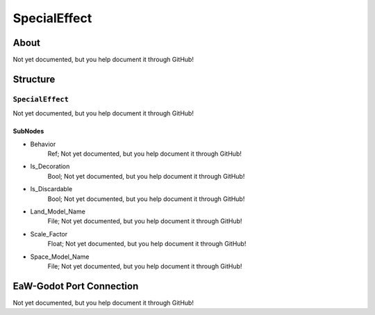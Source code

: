 ##########################################
SpecialEffect
##########################################


About
*****
Not yet documented, but you help document it through GitHub!


Structure
*********
``SpecialEffect``
-----------------
Not yet documented, but you help document it through GitHub!

SubNodes
^^^^^^^^
- Behavior
	Ref; Not yet documented, but you help document it through GitHub!


- Is_Decoration
	Bool; Not yet documented, but you help document it through GitHub!


- Is_Discardable
	Bool; Not yet documented, but you help document it through GitHub!


- Land_Model_Name
	File; Not yet documented, but you help document it through GitHub!


- Scale_Factor
	Float; Not yet documented, but you help document it through GitHub!


- Space_Model_Name
	File; Not yet documented, but you help document it through GitHub!







EaW-Godot Port Connection
*************************
Not yet documented, but you help document it through GitHub!

